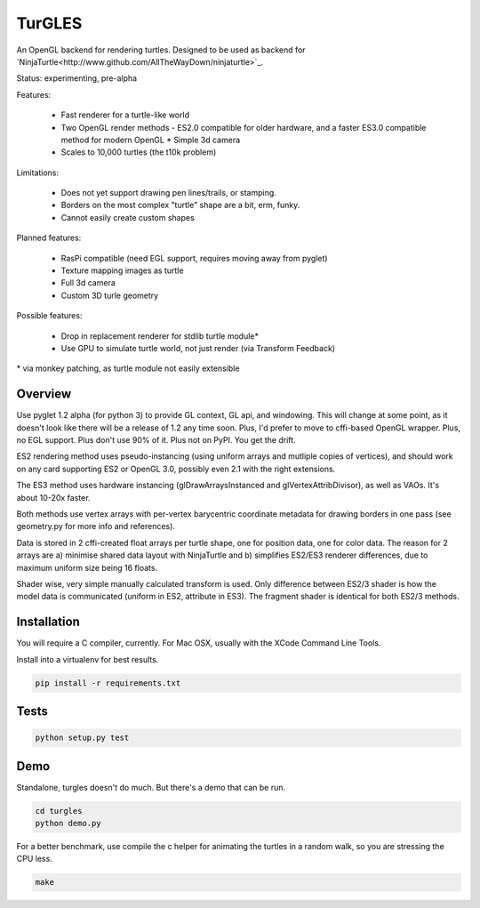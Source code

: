 TurGLES
=======

An OpenGL backend for rendering turtles. Designed to be used as backend for
`NinjaTurtle<http://www.github.com/AllTheWayDown/ninjaturtle>`_.

Status: experimenting, pre-alpha

Features:

 * Fast renderer for a turtle-like world
 * Two OpenGL render methods - ES2.0 compatible for older hardware, and
   a faster ES3.0 compatible method for modern OpenGL * Simple 3d camera
 * Scales to 10,000 turtles (the t10k problem)

Limitations:

 * Does not yet support drawing pen lines/trails, or stamping.
 * Borders on the most complex "turtle" shape are a bit, erm, funky.
 * Cannot easily create custom shapes

Planned features:

 * RasPi compatible (need EGL support, requires moving away from pyglet)
 * Texture mapping images as turtle
 * Full 3d camera
 * Custom 3D turle geometry

Possible features:

 * Drop in replacement renderer for stdlib turtle module\*
 * Use GPU to simulate turtle world, not just render (via Transform Feedback)

\* via monkey patching, as turtle module not easily extensible


Overview
--------

Use pyglet 1.2 alpha (for python 3) to provide GL context, GL api, and windowing.
This will change at some point, as it doesn't look like there will be a release
of 1.2 any time soon. Plus, I'd prefer to move to cffi-based OpenGL wrapper.
Plus, no EGL support. Plus don't use 90% of it. Plus not on PyPI. You get the drift.

ES2 rendering method uses pseudo-instancing (using uniform arrays and mutliple
copies of vertices), and should work on any card supporting ES2 or OpenGL 3.0,
possibly even 2.1 with the right extensions.

The ES3 method uses hardware instancing (glDrawArraysInstanced and
glVertexAttribDivisor), as well as VAOs. It's about 10-20x faster.

Both methods use vertex arrays with per-vertex barycentric coordinate metadata
for drawing borders in one pass (see geometry.py for more info and references).

Data is stored in 2 cffi-created float arrays per turtle shape, one for
position data, one for color data. The reason for 2 arrays are a) minimise
shared data layout with NinjaTurtle and b) simplifies ES2/ES3 renderer
differences, due to maximum uniform size being 16 floats.

Shader wise, very simple manually calculated transform is used. Only difference
between ES2/3 shader is how the model data is communicated (uniform in ES2,
attribute in ES3). The fragment shader is identical for both ES2/3 methods.

Installation
------------

You will require a C compiler, currently. For Mac OSX, usually with the XCode
Command Line Tools.

Install into a virtualenv for best results.


.. code::

    pip install -r requirements.txt

Tests
-----

.. code::

    python setup.py test

Demo
----

Standalone, turgles doesn't do much. But there's a demo that can be run.

.. code::

    cd turgles
    python demo.py

For a better benchmark, use compile the c helper for animating the turtles in
a random walk, so you are stressing the CPU less.

.. code::

    make


